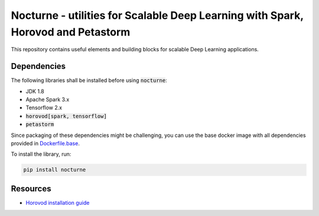 Nocturne - utilities for Scalable Deep Learning with Spark, Horovod and Petastorm
=================================================================================

This repository contains useful elements and building blocks for scalable Deep Learning applications.

|build| |codecov| |black| |pypi|

.. |build| image:: https://img.shields.io/github/workflow/status/renardeinside/nocturne/CI%20pipeline/main?style=for-the-badge
    :alt: GitHub Workflow Status
    :target: https://github.com/renardeinside/dbx_scalable_dl/actions/workflows/onpush.yml

.. |pypi| image:: https://img.shields.io/pypi/v/nocturne.svg?style=for-the-badge
    :target: https://pypi.org/project/nocturne/
    :alt: Latest Python Release

.. |black| image:: https://img.shields.io/badge/code%20style-black-000000.svg?style=for-the-badge
    :target: https://github.com/psf/black
    :alt: We use black for formatting

.. |codecov| image:: https://img.shields.io/codecov/c/github/renardeinside/nocturne/main?style=for-the-badge&token=P9CiNFvruh
    :alt: Codecov branch
    :target: https://app.codecov.io/gh/renardeinside/nocturne


Dependencies
------------

The following libraries shall be installed before using :code:`nocturne`:

* JDK 1.8
* Apache Spark 3.x
* Tensorflow 2.x
* :code:`horovod[spark, tensorflow]`
* :code:`petastorm`

Since packaging of these dependencies might be challenging, you can use the base docker image with all dependencies provided in `Dockerfile.base`_.


To install the library, run:

.. code-block::

    pip install nocturne




Resources
---------

* `Horovod installation guide <https://horovod.readthedocs.io/en/stable/install_include.html>`_


.. _Dockerfile.base: docker/Dockerfile.base